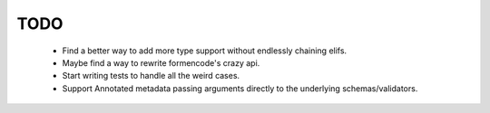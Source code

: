TODO
++++

    - Find a better way to add more type support without endlessly chaining elifs.
    - Maybe find a way to rewrite formencode's crazy api.
    - Start writing tests to handle all the weird cases.
    - Support Annotated metadata passing arguments directly to the underlying schemas/validators.
